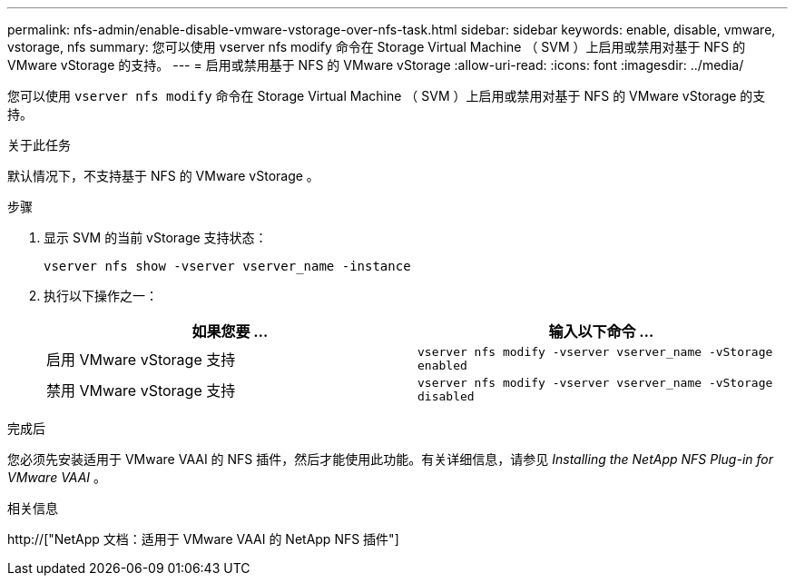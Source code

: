 ---
permalink: nfs-admin/enable-disable-vmware-vstorage-over-nfs-task.html 
sidebar: sidebar 
keywords: enable, disable, vmware, vstorage, nfs 
summary: 您可以使用 vserver nfs modify 命令在 Storage Virtual Machine （ SVM ）上启用或禁用对基于 NFS 的 VMware vStorage 的支持。 
---
= 启用或禁用基于 NFS 的 VMware vStorage
:allow-uri-read: 
:icons: font
:imagesdir: ../media/


[role="lead"]
您可以使用 `vserver nfs modify` 命令在 Storage Virtual Machine （ SVM ）上启用或禁用对基于 NFS 的 VMware vStorage 的支持。

.关于此任务
默认情况下，不支持基于 NFS 的 VMware vStorage 。

.步骤
. 显示 SVM 的当前 vStorage 支持状态：
+
`vserver nfs show -vserver vserver_name -instance`

. 执行以下操作之一：
+
[cols="2*"]
|===
| 如果您要 ... | 输入以下命令 ... 


 a| 
启用 VMware vStorage 支持
 a| 
`vserver nfs modify -vserver vserver_name -vStorage enabled`



 a| 
禁用 VMware vStorage 支持
 a| 
`vserver nfs modify -vserver vserver_name -vStorage disabled`

|===


.完成后
您必须先安装适用于 VMware VAAI 的 NFS 插件，然后才能使用此功能。有关详细信息，请参见 _Installing the NetApp NFS Plug-in for VMware VAAI_ 。

.相关信息
http://["NetApp 文档：适用于 VMware VAAI 的 NetApp NFS 插件"]
